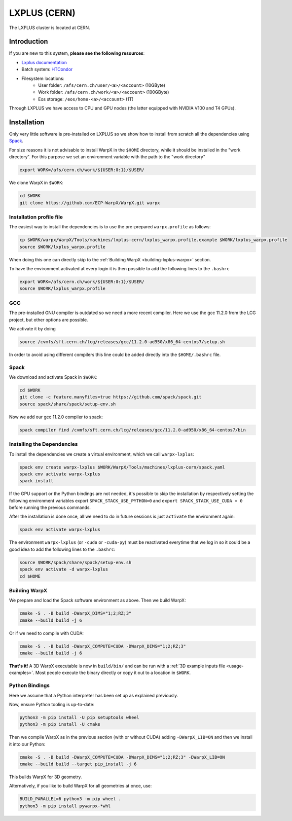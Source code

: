 .. _building-lxplus:

LXPLUS (CERN)
=============

The LXPLUS cluster is located at CERN.


Introduction
------------

If you are new to this system, **please see the following resources**:

* `Lxplus documentation <https://lxplusdoc.web.cern.ch>`__
* Batch system: `HTCondor <https://batchdocs.web.cern.ch/index.html>`__
* Filesystem locations:
    * User folder: ``/afs/cern.ch/user/<a>/<account>`` (10GByte)
    * Work folder: ``/afs/cern.ch/work/<a>/<account>`` (100GByte)
    * Eos storage: ``/eos/home-<a>/<account>`` (1T)

Through LXPLUS we have access to CPU and GPU nodes (the latter equipped with NVIDIA V100 and T4 GPUs).


Installation
------------
Only very little software is pre-installed on LXPLUS so we show how to install from scratch all the dependencies using `Spack <https://spack.io>`__.

For size reasons it is not advisable to install WarpX in the ``$HOME`` directory, while it should be installed in the "work directory". For this purpose we set an environment variable with the path to the "work directory"

.. code-block:: bash

    export WORK=/afs/cern.ch/work/${USER:0:1}/$USER/

We clone WarpX in ``$WORK``:

.. code-block:: bash

    cd $WORK
    git clone https://github.com/ECP-WarpX/WarpX.git warpx

Installation profile file
^^^^^^^^^^^^^^^^^^^^^^^^^
The easiest way to install the dependencies is to use the pre-prepared ``warpx.profile`` as follows:

.. code-block:: bash

    cp $WORK/warpx/WarpX/Tools/machines/lxplus-cern/lxplus_warpx.profile.example $WORK/lxplus_warpx.profile
    source $WORK/lxplus_warpx.profile

When doing this one can directly skip to the :ref:`Building WarpX <building-lxplus-warpx>` section.

To have the environment activated at every login it is then possible to add the following lines to the ``.bashrc``

.. code-block:: bash

    export WORK=/afs/cern.ch/work/${USER:0:1}/$USER/
    source $WORK/lxplus_warpx.profile

GCC
^^^
The pre-installed GNU compiler is outdated so we need a more recent compiler. Here we use the gcc 11.2.0 from the LCG project, but other options are possible.

We activate it by doing

.. code-block:: bash

    source /cvmfs/sft.cern.ch/lcg/releases/gcc/11.2.0-ad950/x86_64-centos7/setup.sh

In order to avoid using different compilers this line could be added directly into the ``$HOME/.bashrc`` file.

Spack
^^^^^
We download and activate Spack in ``$WORK``:

.. code-block:: bash

    cd $WORK
    git clone -c feature.manyFiles=true https://github.com/spack/spack.git
    source spack/share/spack/setup-env.sh

Now we add our gcc 11.2.0 compiler to spack:

.. code-block:: bash

    spack compiler find /cvmfs/sft.cern.ch/lcg/releases/gcc/11.2.0-ad950/x86_64-centos7/bin

Installing the Dependencies
^^^^^^^^^^^^^^^^^^^^^^^^^^^

To install the dependencies we create a virtual environment, which we call ``warpx-lxplus``:

.. code-block:: bash

    spack env create warpx-lxplus $WORK/WarpX/Tools/machines/lxplus-cern/spack.yaml
    spack env activate warpx-lxplus
    spack install

If the GPU support or the Python bindings are not needed, it's possible to skip the installation by respectively setting
the following environment variables export ``SPACK_STACK_USE_PYTHON=0`` and ``export SPACK_STACK_USE_CUDA = 0`` before
running the previous commands.

After the installation is done once, all we need to do in future sessions is just ``activate`` the environment again:

.. code-block:: bash

    spack env activate warpx-lxplus

The environment ``warpx-lxplus`` (or ``-cuda`` or ``-cuda-py``) must be reactivated everytime that we log in so it could
be a good idea to add the following lines to the ``.bashrc``:

.. code-block:: bash

    source $WORK/spack/share/spack/setup-env.sh
    spack env activate -d warpx-lxplus
    cd $HOME

.. _building-lxplus-warpx:

Building WarpX
^^^^^^^^^^^^^^

We prepare and load the Spack software environment as above.
Then we build WarpX:

.. code-block:: bash

    cmake -S . -B build -DWarpX_DIMS="1;2;RZ;3"
    cmake --build build -j 6

Or if we need to compile with CUDA:

.. code-block:: bash

    cmake -S . -B build -DWarpX_COMPUTE=CUDA -DWarpX_DIMS="1;2;RZ;3"
    cmake --build build -j 6

**That's it!**
A 3D WarpX executable is now in ``build/bin/`` and can be run with a :ref:`3D example inputs file <usage-examples>`.
Most people execute the binary directly or copy it out to a location in ``$WORK``.

Python Bindings
^^^^^^^^^^^^^^^

Here we assume that a Python interpreter has been set up as explained previously.

Now, ensure Python tooling is up-to-date:

.. code-block:: bash

   python3 -m pip install -U pip setuptools wheel
   python3 -m pip install -U cmake

Then we compile WarpX as in the previous section (with or without CUDA) adding ``-DWarpX_LIB=ON`` and then we install it into our Python:

.. code-block:: bash

   cmake -S . -B build -DWarpX_COMPUTE=CUDA -DWarpX_DIMS="1;2;RZ;3" -DWarpX_LIB=ON
   cmake --build build --target pip_install -j 6

This builds WarpX for 3D geometry.

Alternatively, if you like to build WarpX for all geometries at once, use:

.. code-block:: bash

   BUILD_PARALLEL=6 python3 -m pip wheel .
   python3 -m pip install pywarpx-*whl
